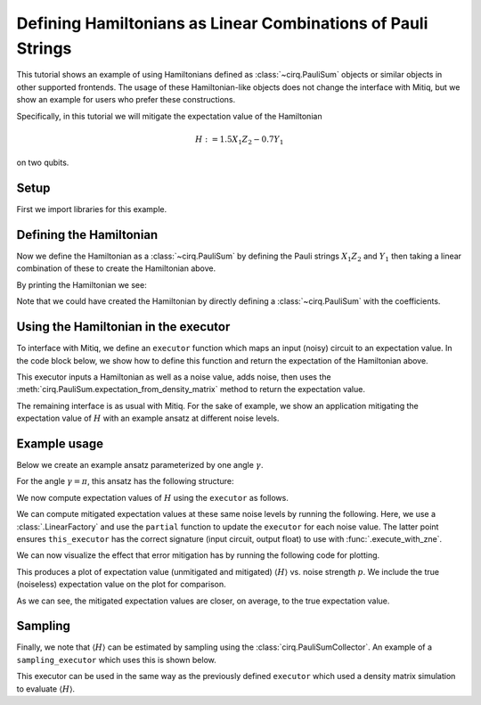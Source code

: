 .. mitiq documentation file

*************************************************************
Defining Hamiltonians as Linear Combinations of Pauli Strings
*************************************************************

This tutorial shows an example of using Hamiltonians defined as :class:`~cirq.PauliSum` objects or similar objects in other
supported frontends. The usage of these Hamiltonian-like objects does not change the interface with Mitiq, but we
show an example for users who prefer these constructions.

Specifically, in this tutorial we will mitigate the expectation value of the Hamiltonian

.. math::
  H := 1.5 X_1 Z_2 - 0.7 Y_1

on two qubits.

Setup
#####

First we import libraries for this example.

.. testcode:: python

    from functools import partial

    import matplotlib.pyplot as plt
    import numpy as np

    import cirq
    from mitiq.zne import execute_with_zne
    from mitiq.zne.inference import LinearFactory

Defining the Hamiltonian
########################

Now we define the Hamiltonian as a :class:`~cirq.PauliSum` by defining the Pauli strings :math:`X_1 Z_2` and :math:`Y_1` then
taking a linear combination of these to create the Hamiltonian above.

.. testcode:: python

    # Qubit register
    qreg = cirq.LineQubit.range(2)

    # Two Pauli operators
    string1 = cirq.PauliString(cirq.ops.X.on(qreg[0]), cirq.ops.Z.on(qreg[1]))
    string2 = cirq.PauliString(cirq.ops.Y.on(qreg[1]))

    # Hamiltonian
    ham = 1.5 * string1 - 0.7 * string2


By printing the Hamiltonian we see:

.. doctest:: python

    >>> print(ham)
    1.500*X(0)*Z(1)-0.700*Y(1)

Note that we could have created the Hamiltonian by directly defining a :class:`~cirq.PauliSum` with the coefficients.


Using the Hamiltonian in the executor
#####################################

To interface with Mitiq, we define an ``executor`` function which maps an input (noisy) circuit to an expectation
value. In the code block below, we show how to define this function and return the expectation of the Hamiltonian above.

.. testcode:: python

    def executor(
        circuit: cirq.Circuit,
        hamiltonian: cirq.PauliSum,
        noise_value: float
    ) -> float:
        """Runs the circuit and returns the expectation value of the Hamiltonian.

        Args:
            circuit: Defines the ansatz wavefunction.
            hamiltonian: Hamiltonian to compute the expectation value of w.r.t. the ansatz wavefunction.
            noise_value: Probability of depolarizing noise.
        """
        # Add noise
        noisy_circuit = circuit.with_noise(cirq.depolarize(noise_value))

        # Get the final density matrix
        dmat = cirq.DensityMatrixSimulator().simulate(noisy_circuit).final_density_matrix

        # Return the expectation value
        return hamiltonian.expectation_from_density_matrix(
            dmat,
            qubit_map={ham.qubits[i]: i for i in range(len(ham.qubits))}
        ).real

This executor inputs a Hamiltonian as well as a noise value, adds noise, then uses the
:meth:`cirq.PauliSum.expectation_from_density_matrix` method to return the expectation value.

The remaining interface is as usual with Mitiq. For the sake of example, we show an application mitigating the
expectation value of :math:`H` with an example ansatz at different noise levels.

Example usage
#############

Below we create an example ansatz parameterized by one angle :math:`\gamma`.

.. testcode:: python

    def ansatz(gamma: float) -> cirq.Circuit:
        """Returns the ansatz circuit."""
        return cirq.Circuit(
            cirq.ops.ry(gamma).on(qreg[0]),
            cirq.ops.CNOT.on(*qreg),
            cirq.ops.rx(gamma / 2).on_each(qreg)
        )

For the angle :math:`\gamma = \pi`, this ansatz has the following structure:

.. doctest:: python

    >>> print(ansatz(gamma=np.pi))
    0: ───Ry(π)───@───Rx(0.5π)───
                  │
    1: ───────────X───Rx(0.5π)───

We now compute expectation values of :math:`H` using the ``executor`` as follows.

.. testcode:: python

    pvals = np.linspace(0, 0.01, 20)
    expvals = [executor(ansatz(gamma=np.pi), ham, p) for p in pvals]

We can compute mitigated expectation values at these same noise levels by running the following. Here, we use a
:class:`.LinearFactory` and use the ``partial`` function to update the ``executor`` for each noise value. The latter point
ensures ``this_executor`` has the correct signature (input circuit, output float) to use with :func:`.execute_with_zne`.

.. testcode:: python

    fac = LinearFactory(scale_factors=list(range(1, 6)))
    mitigated_expvals = []

    for p in pvals:
        this_executor = partial(executor, hamiltonian=ham, noise_value=p)
        mitigated_expvals.append(
            execute_with_zne(ansatz(gamma=np.pi), this_executor, factory=fac)
        )

We can now visualize the effect that error mitigation has by running the following code for plotting.

.. testcode:: python

    plt.rcParams.update({"font.family": "serif", "font.size": 16})
    plt.figure(figsize=(9, 5))

    plt.axhline(y=expvals[0], lw=3., label="True", color="black")
    plt.plot(pvals, expvals, "--o", lw=3, markersize=10, markeredgecolor="black", alpha=0.7, label="Unmitigated")
    plt.plot(pvals, mitigated_expvals, "--o", lw=3, markersize=10, markeredgecolor="black", alpha=0.7, label="Mitigated")

    plt.xlabel("Noise level")
    plt.ylabel(r"$\langle H \rangle$")
    plt.legend()
    plt.show()

This produces a plot of expectation value (unmitigated and mitigated) :math:`\langle H \rangle` vs. noise strength
:math:`p`. We include the true (noiseless) expectation value on the plot for comparison.

.. image:: ../img/vqe-cirq-pauli-sum-mitigation-plot.png
    :width: 400
    :alt: Mitigated vs unmitigated expectation values at different noise strengths.

As we can see, the mitigated expectation values are closer, on average, to the true expectation value.

Sampling
########

Finally, we note that :math:`\langle H \rangle` can be estimated by sampling using the :class:`cirq.PauliSumCollector`. An
example of a ``sampling_executor`` which uses this is shown below.

.. testcode:: python

    def sampling_executor(
        circuit: cirq.Circuit,
        hamiltonian: cirq.PauliSum,
        noise_value: float,
        nsamples: int = 10_000
    ) -> float:
        """Runs the circuit and returns the expectation value of the Hamiltonian.

        Args:
            circuit: Defines the ansatz wavefunction.
            hamiltonian: Hamiltonian to compute the expectation value of w.r.t. the ansatz wavefunction.
            noise_value: Probability of depolarizing noise.
            nsamples: Number of samples to take per each term of the Hamiltonian.
        """
        # Add noise
        noisy_circuit = circuit.with_noise(cirq.depolarize(noise_value))

        # Do the sampling
        psum = cirq.PauliSumCollector(circuit, ham, samples_per_term=nsamples)
        psum.collect(sampler=cirq.Simulator())

        # Return the expectation value
        return psum.estimated_energy()

This executor can be used in the same way as the previously defined ``executor`` which used a density matrix simulation
to evaluate :math:`\langle H \rangle`.
